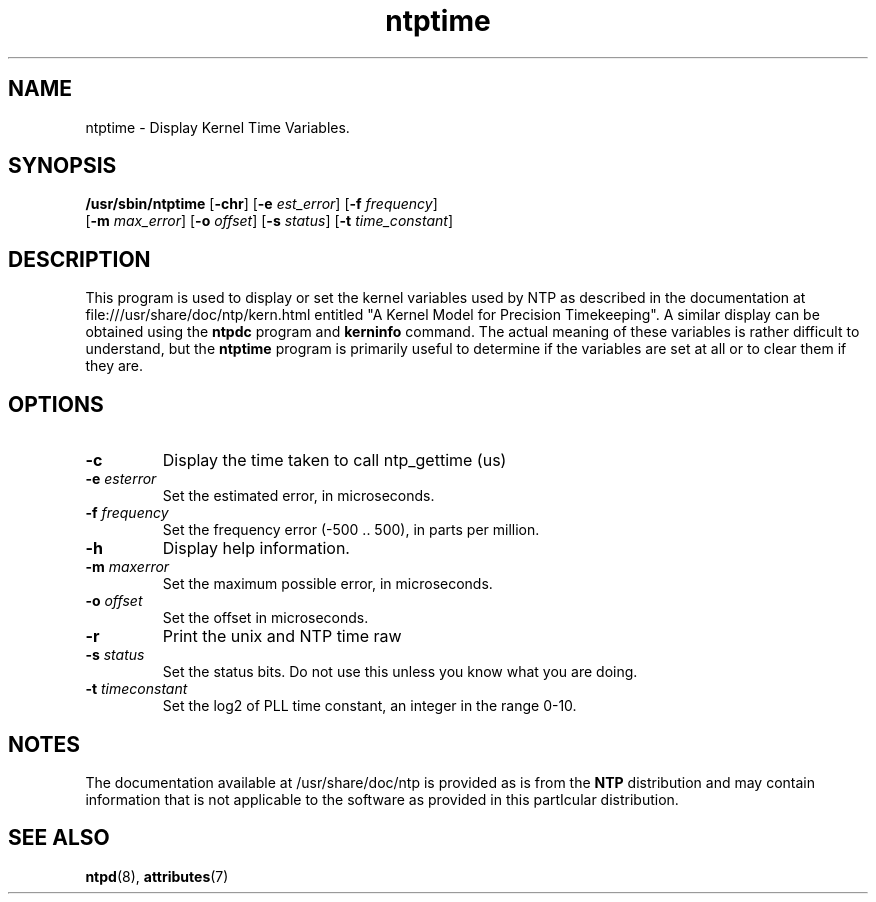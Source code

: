 '\" te
.\" CDDL HEADER START
.\"
.\" The contents of this file are subject to the terms of the
.\" Common Development and Distribution License (the "License").
.\" You may not use this file except in compliance with the License.
.\"
.\" You can obtain a copy of the license at usr/src/OPENSOLARIS.LICENSE
.\" or http://www.opensolaris.org/os/licensing.
.\" See the License for the specific language governing permissions
.\" and limitations under the License.
.\"
.\" When distributing Covered Code, include this CDDL HEADER in each
.\" file and include the License file at usr/src/OPENSOLARIS.LICENSE.
.\" If applicable, add the following below this CDDL HEADER, with the
.\" fields enclosed by brackets "[]" replaced with your own identifying
.\" information: Portions Copyright [yyyy] [name of copyright owner]
.\"
.\" CDDL HEADER END
.\"
.\" Copyright (c) 2009, 2015, Oracle and/or its affiliates. All rights reserved.
.\"
.TH "ntptime" "8" "" "" "System Administration Commands"
.SH NAME
ntptime \- Display Kernel Time Variables.
.SH SYNOPSIS
.LP
.n
\fB/usr/sbin/ntptime\fR [\fB-chr\fR] [\fB-e\fR \fIest_error\fR] [\fB-f\fR \fIfrequency\fR]
 [\fB-m\fR \fImax_error\fR] [\fB-o\fR \fIoffset\fR] [\fB-s\fR \fIstatus\fR] [\fB-t\fR \fItime_constant\fR]
.fi
.SH "DESCRIPTION"
This program is used to display or set the kernel variables used by NTP as described in the documentation at 
file:///usr/share/doc/ntp/kern.html entitled "A Kernel Model for Precision Timekeeping". A similar display can 
be obtained using the \fBntpdc\fP program and \fBkerninfo\fP command. The actual meaning of these variables
is rather difficult to understand, but the \fBntptime\fP program is primarily useful to determine if the variables
are set at all or to clear them if they are.
.SH "OPTIONS"
.TP
.BR "-c"
Display the time taken to call ntp_gettime (us)
.TP
.BR "-e \fIesterror\fP"
Set the estimated error, in microseconds.
.TP
.BR "-f \fIfrequency\fP"
Set the frequency error (-500 .. 500), in parts per million.
.TP
.BR "-h"
Display help information.
.TP
.BR "-m \fImaxerror\fP"
Set the maximum possible error, in microseconds.
.TP
.BR "-o \fIoffset\fP"
Set the offset in microseconds.
.TP
.BR "-r"
Print the unix and NTP time raw
.TP
.BR "-s \fIstatus\fP"
Set the status bits. Do not use this unless you know what you are doing.
.TP
.BR "-t \fItimeconstant\fP"
Set the log2 of PLL time constant, an integer in the range 0-10.
.SH NOTES
.LP
The documentation available at /usr/share/doc/ntp is provided as is from the
\fBNTP\fR distribution and may contain information that is not applicable to
the software as provided in this partIcular distribution.
.PP
.SH SEE ALSO
.LP
\fBntpd\fR(8), \fBattributes\fR(7)
